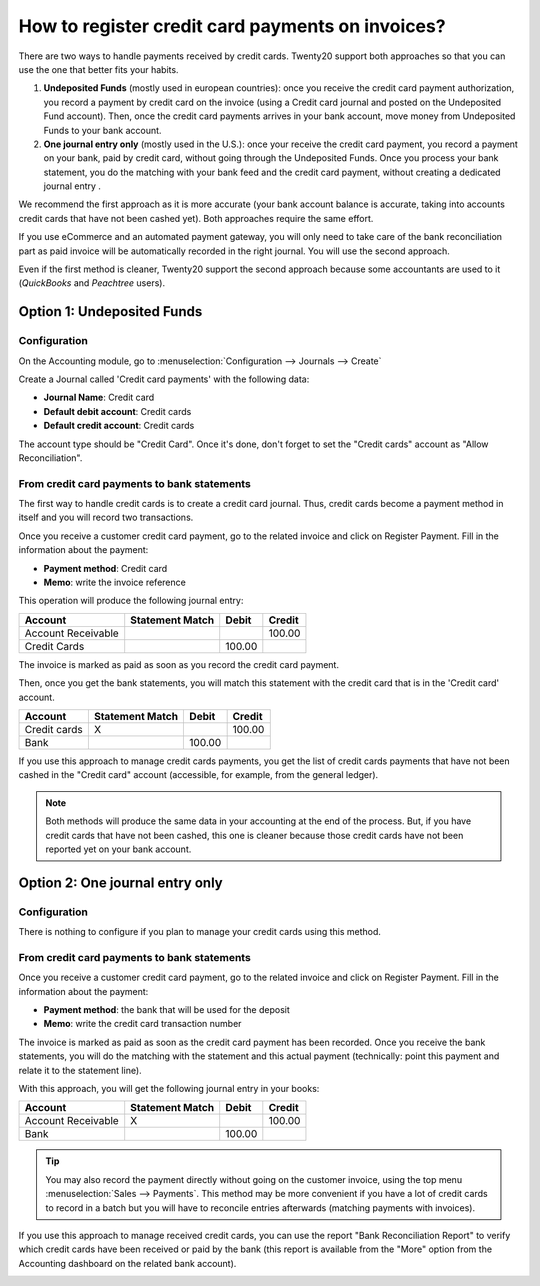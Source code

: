 =================================================
How to register credit card payments on invoices?
=================================================

There are two ways to handle payments received by credit cards. Twenty20
support both approaches so that you can use the one that better fits
your habits.

1. **Undeposited Funds** (mostly used in european countries): once you
   receive the credit card payment authorization, you record a
   payment by credit card on the invoice (using a Credit card
   journal and posted on the Undeposited Fund account). Then, once
   the credit card payments arrives in your bank account, move money
   from Undeposited Funds to your bank account.

2. **One journal entry only** (mostly used in the U.S.): once your
   receive the credit card payment, you record a payment on your
   bank, paid by credit card, without going through the Undeposited
   Funds. Once you process your bank statement, you do the matching
   with your bank feed and the credit card payment, without creating
   a dedicated journal entry .

We recommend the first approach as it is more accurate (your bank
account balance is accurate, taking into accounts credit cards that have
not been cashed yet). Both approaches require the same effort.

If you use eCommerce and an automated payment gateway, you will only
need to take care of the bank reconciliation part as paid invoice will
be automatically recorded in the right journal. You will use the second
approach.

Even if the first method is cleaner, Twenty20 support the second approach
because some accountants are used to it (*QuickBooks* and *Peachtree*
users).

Option 1: Undeposited Funds
===========================

Configuration
-------------

On the Accounting module, go to :menuselection:`Configuration --> Journals --> Create`

Create a Journal called 'Credit card payments' with the following data:

-  **Journal Name**: Credit card
-  **Default debit account**: Credit cards
-  **Default credit account**: Credit cards

The account type should be "Credit Card". Once it's done, don't forget to set the "Credit cards" account as "Allow
Reconciliation".

.. image:: ./media/credit01.png
  :align: center

From credit card payments to bank statements
--------------------------------------------

The first way to handle credit cards is to create a credit card journal.
Thus, credit cards become a payment method in itself and you will record
two transactions.

Once you receive a customer credit card payment, go to the related
invoice and click on Register Payment. Fill in the information about the
payment:

-  **Payment method**: Credit card

-  **Memo**: write the invoice reference

.. image:: ./media/credit02.png
  :align: center

This operation will produce the following journal entry:

+----------------------+-------------------+----------+----------+
| Account              | Statement Match   | Debit    | Credit   |
+======================+===================+==========+==========+
| Account Receivable   |                   |          | 100.00   |
+----------------------+-------------------+----------+----------+
| Credit Cards         |                   | 100.00   |          |
+----------------------+-------------------+----------+----------+

The invoice is marked as paid as soon as you record the credit card
payment.

Then, once you get the bank statements, you will match this statement
with the credit card that is in the 'Credit card' account.

+----------------+-------------------+----------+----------+
| Account        | Statement Match   | Debit    | Credit   |
+================+===================+==========+==========+
| Credit cards   | X                 |          | 100.00   |
+----------------+-------------------+----------+----------+
| Bank           |                   | 100.00   |          |
+----------------+-------------------+----------+----------+

If you use this approach to manage credit cards payments, you get the
list of credit cards payments that have not been cashed in the "Credit
card" account (accessible, for example, from the general ledger).

.. note::

	Both methods will produce the same data in your accounting at the end of the
	process. But, if you have credit cards that have not been cashed, this one
	is cleaner because those credit cards have not been reported yet on your bank
	account.

Option 2: One journal entry only
================================

Configuration
-------------

There is nothing to configure if you plan to manage your credit cards
using this method.

From credit card payments to bank statements
--------------------------------------------

Once you receive a customer credit card payment, go to the related
invoice and click on Register Payment. Fill in the information about the
payment:

-  **Payment method**: the bank that will be used for the deposit

-  **Memo**: write the credit card transaction number

.. image:: ./media/credit03.png
  :align: center

The invoice is marked as paid as soon as the credit card payment has
been recorded. Once you receive the bank statements, you will do the
matching with the statement and this actual payment (technically: point
this payment and relate it to the statement line).

With this approach, you will get the following journal entry in your
books:

+----------------------+-------------------+----------+----------+
| Account              | Statement Match   | Debit    | Credit   |
+======================+===================+==========+==========+
| Account Receivable   | X                 |          | 100.00   |
+----------------------+-------------------+----------+----------+
| Bank                 |                   | 100.00   |          |
+----------------------+-------------------+----------+----------+

.. tip::

	You may also record the payment directly without going on the customer
	invoice, using the top menu :menuselection:`Sales --> Payments`. This method may be more
	convenient if you have a lot of credit cards to record in a batch but you
	will have to reconcile entries afterwards (matching payments with invoices).

If you use this approach to manage received credit cards, you can use
the report "Bank Reconciliation Report" to verify which credit cards
have been received or paid by the bank (this report is available from
the "More" option from the Accounting dashboard on the related bank
account).

.. image:: ./media/credit04.png
  :align: center

.. seealso::
   
   * :doc:`recording`
   * :doc:`../../bank/feeds/paypal`
   * :doc:`check`
   * :doc:`followup`
